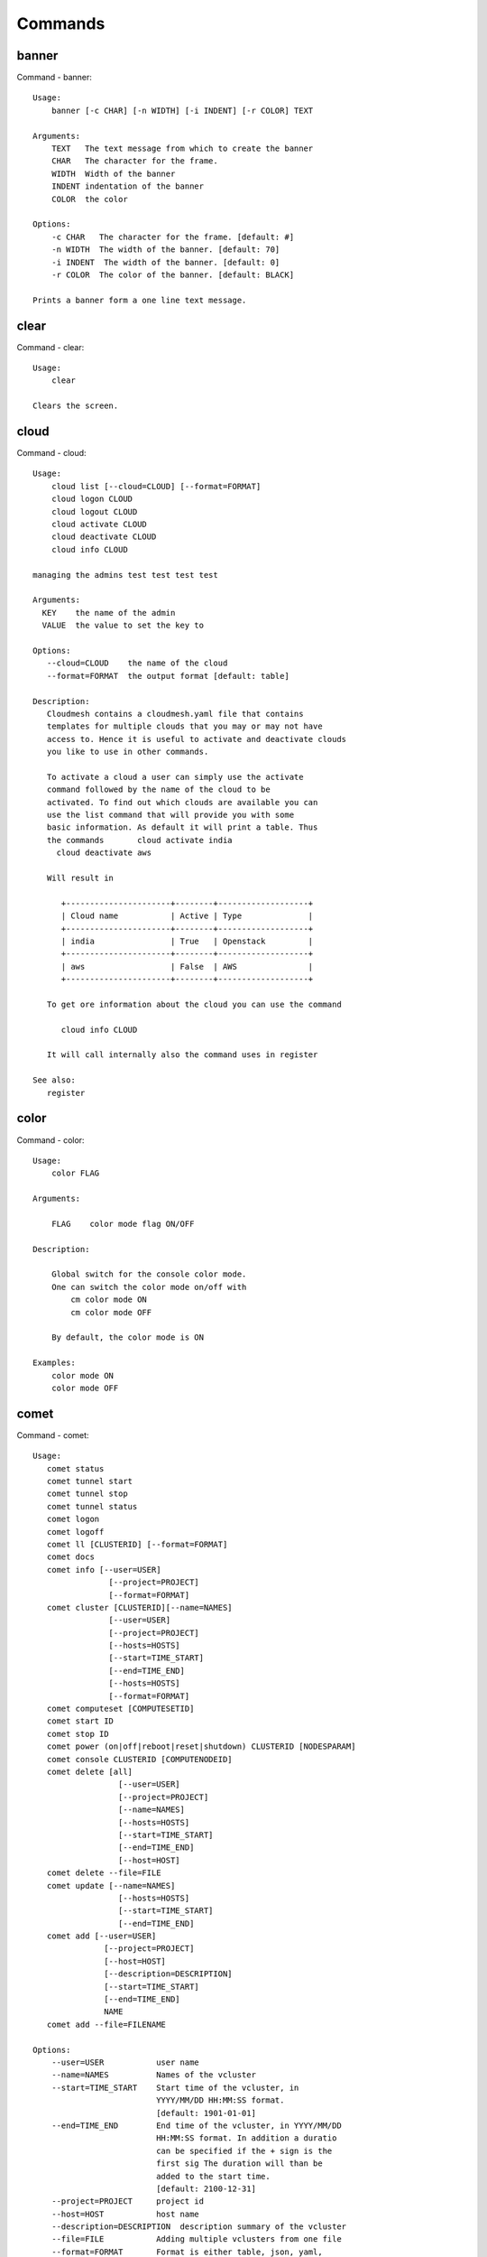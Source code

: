 Commands
======================================================================
banner
----------------------------------------------------------------------

Command - banner::

    Usage:
        banner [-c CHAR] [-n WIDTH] [-i INDENT] [-r COLOR] TEXT

    Arguments:
        TEXT   The text message from which to create the banner
        CHAR   The character for the frame.
        WIDTH  Width of the banner
        INDENT indentation of the banner
        COLOR  the color

    Options:
        -c CHAR   The character for the frame. [default: #]
        -n WIDTH  The width of the banner. [default: 70]
        -i INDENT  The width of the banner. [default: 0]
        -r COLOR  The color of the banner. [default: BLACK]

    Prints a banner form a one line text message.


clear
----------------------------------------------------------------------

Command - clear::

    Usage:
        clear

    Clears the screen.

cloud
----------------------------------------------------------------------

Command - cloud::

    Usage:
        cloud list [--cloud=CLOUD] [--format=FORMAT]
        cloud logon CLOUD
        cloud logout CLOUD
        cloud activate CLOUD
        cloud deactivate CLOUD
        cloud info CLOUD

    managing the admins test test test test

    Arguments:
      KEY    the name of the admin
      VALUE  the value to set the key to

    Options:
       --cloud=CLOUD    the name of the cloud
       --format=FORMAT  the output format [default: table]

    Description:
       Cloudmesh contains a cloudmesh.yaml file that contains
       templates for multiple clouds that you may or may not have
       access to. Hence it is useful to activate and deactivate clouds
       you like to use in other commands.

       To activate a cloud a user can simply use the activate
       command followed by the name of the cloud to be
       activated. To find out which clouds are available you can
       use the list command that will provide you with some
       basic information. As default it will print a table. Thus
       the commands       cloud activate india
         cloud deactivate aws

       Will result in

          +----------------------+--------+-------------------+
          | Cloud name           | Active | Type              |
          +----------------------+--------+-------------------+
          | india                | True   | Openstack         |
          +----------------------+--------+-------------------+
          | aws                  | False  | AWS               |
          +----------------------+--------+-------------------+

       To get ore information about the cloud you can use the command

          cloud info CLOUD

       It will call internally also the command uses in register

    See also:
       register


color
----------------------------------------------------------------------

Command - color::

    Usage:
        color FLAG

    Arguments:

        FLAG    color mode flag ON/OFF

    Description:

        Global switch for the console color mode.
        One can switch the color mode on/off with
            cm color mode ON
            cm color mode OFF

        By default, the color mode is ON

    Examples:
        color mode ON
        color mode OFF


comet
----------------------------------------------------------------------

Command - comet::

    Usage:
       comet status
       comet tunnel start
       comet tunnel stop
       comet tunnel status
       comet logon
       comet logoff
       comet ll [CLUSTERID] [--format=FORMAT]
       comet docs
       comet info [--user=USER]
                    [--project=PROJECT]
                    [--format=FORMAT]
       comet cluster [CLUSTERID][--name=NAMES]
                    [--user=USER]
                    [--project=PROJECT]
                    [--hosts=HOSTS]
                    [--start=TIME_START]
                    [--end=TIME_END]
                    [--hosts=HOSTS]
                    [--format=FORMAT]
       comet computeset [COMPUTESETID]
       comet start ID
       comet stop ID
       comet power (on|off|reboot|reset|shutdown) CLUSTERID [NODESPARAM]
       comet console CLUSTERID [COMPUTENODEID]
       comet delete [all]
                      [--user=USER]
                      [--project=PROJECT]
                      [--name=NAMES]
                      [--hosts=HOSTS]
                      [--start=TIME_START]
                      [--end=TIME_END]
                      [--host=HOST]
       comet delete --file=FILE
       comet update [--name=NAMES]
                      [--hosts=HOSTS]
                      [--start=TIME_START]
                      [--end=TIME_END]
       comet add [--user=USER]
                   [--project=PROJECT]
                   [--host=HOST]
                   [--description=DESCRIPTION]
                   [--start=TIME_START]
                   [--end=TIME_END]
                   NAME
       comet add --file=FILENAME

    Options:
        --user=USER           user name
        --name=NAMES          Names of the vcluster
        --start=TIME_START    Start time of the vcluster, in
                              YYYY/MM/DD HH:MM:SS format.
                              [default: 1901-01-01]
        --end=TIME_END        End time of the vcluster, in YYYY/MM/DD
                              HH:MM:SS format. In addition a duratio
                              can be specified if the + sign is the
                              first sig The duration will than be
                              added to the start time.
                              [default: 2100-12-31]
        --project=PROJECT     project id
        --host=HOST           host name
        --description=DESCRIPTION  description summary of the vcluster
        --file=FILE           Adding multiple vclusters from one file
        --format=FORMAT       Format is either table, json, yaml,
                              csv, rest
                              [default: table]

    Arguments:
        FILENAME  the file to open in the cwd if . is
                  specified. If file in in cwd
                  you must specify it with ./FILENAME

    Opens the given URL in a browser window.


context
----------------------------------------------------------------------

Command - context::

    Usage:
        context

    Description:
        Lists the context variables and their values


default
----------------------------------------------------------------------

Command - default::

      Usage:
          default list [--cloud=CLOUD] [--format=FORMAT] [--all]
          default delete KEY [--cloud=CLOUD]
          default KEY [--cloud=CLOUD]
          default KEY=VALUE [--cloud=CLOUD]

      Arguments:

        KEY    the name of the default
        VALUE  the value to set the key to

      Options:

         --cloud=CLOUD    the name of the cloud
         --format=FORMAT  the output format [default: table]
         --all            lists all the default values

    Description:


        Cloudmesh has the ability to manage easily multiple
        clouds. One of the key concepts to make the list of such
        clouds easier is the introduction of defaults for each
        cloud or globally. Hence it is possible to set default
        images, flavors for each cloud, and also the default
        cloud. The default command is used to set and list the
        default values. These defaults are used in other commands
        if they are not overwritten by a command parameter.


    The current default values can by listed with --all option:(
    if you have a default cloud specified. You can also add a
    cloud parameter to apply the command to a specific cloud)

           default list

        A default can be set with

            default KEY=VALUE

        To look up a default value you can say

            default KEY

        A default can be deleted with

            default delete KEY


    Examples:
        default list --all
        default list --cloud=general
        default image=xyz
        default image=abc --cloud=kilo
        default image
        default image --cloud=kilo
        default delete image
        default delete image --cloud=kilo


echo
----------------------------------------------------------------------

Command - echo::

    Usage:
        echo  [-r COLOR] TEXT

    Arguments:
        TEXT   The text message from which to create the banner
        COLOR  the color

    Options:
        -r COLOR  The color of the banner. [default: BLACK]

    Prints a banner form a one line text message.


EOF
----------------------------------------------------------------------

Command - EOF::

    Usage:
        EOF

    Description:
        Command to the shell to terminate reading a script.


exec
----------------------------------------------------------------------

Command - exec::

    Usage:
       exec FILENAME

    executes the commands in the file. See also the script command.

    Arguments:
      FILENAME   The name of the file


flavor
----------------------------------------------------------------------

Command - flavor::

    Usage:
        flavor refresh [--cloud=CLOUD]
        flavor list [ID] [--cloud=CLOUD] [--format=FORMAT] [--refresh]

        This lists out the flavors present for a cloud

    Options:
       --format=FORMAT  the output format [default: table]
       --cloud=CLOUD    the cloud name
       --refresh        refreshes the data before displaying it
                        from the cloud

    Examples:
        cm flavor refresh
        cm flavor list
        cm flavor list --format=csv
        cm flavor show 58c9552c-8d93-42c0-9dea-5f48d90a3188 --refresh



group
----------------------------------------------------------------------

Command - group::

    Usage:
        group add NAME [--type=TYPE] [--cloud=CLOUD] [--id=IDs]
        group list [--cloud=CLOUD] [--format=FORMAT] [NAME]
        group delete NAME [--cloud=CLOUD]
        group remove [--cloud=CLOUD] --name=NAME --id=ID
        group copy FROM TO
        group merge GROUPA GROUPB MERGEDGROUP

    manage the groups

    Arguments:

        NAME         name of a group
        FROM         name of a group
        TO           name of a group
        GROUPA       name of a group
        GROUPB       name of a group
        MERGEDGROUP  name of a group

    Options:
        --cloud=CLOUD    the name of the cloud
        --format=FORMAT  the output format
        --type=TYPE     the resource type
        --name=NAME      the name of the group


    Description:

        Todo: design parameters that are useful and match
        description
        Todo: discuss and propose command

        cloudmesh can manage groups of resources and cloud related
        objects. As it would be cumbersome to for example delete
        many virtual machines or delete VMs that are in the same
        group, but are running in different clouds.

        Hence it is possible to add a virtual machine to a
        specific group. The group name to be added to can be set
        as a default. This way all subsequent commands use this
        default group. It can also be set via a command parameter.
        Another convenience function is that the group command can
        use the last used virtual machine. If a vm is started it
        will be automatically added to the default group if it is set.

        The delete command has an optional cloud parameter so that
        deletion of vms of a partial group by cloud can be
        achieved.

        If finer grained deletion is needed, it can be achieved
        with the delete command that supports deletion by name

        It is also possible to remove a VM from the group using the
        remove command, by supplying the ID

    Example:
        default group mygroup

        group add --type=vm --id=albert-[001-003]
            adds the vms with teh given name using the Parameter
            see base

        group add --type=vm
         adds the last vm to the group

        group delete --name=mygroup
            deletes all objects in the group


help
----------------------------------------------------------------------

Command - help::

    Usage:
        help
        help COMMAND

    Description:
        List available commands with "help" or detailed help with
        "help COMMAND".

hpc
----------------------------------------------------------------------

Command - hpc::

    Usage:
        hpc queue [--job=NAME][--cluster=CLUSTER][--format=FORMAT]
        hpc info [--cluster=CLUSTER][--format=FORMAT]
        hpc run list [ID] [--cluster=CLUSTER]
        hpc run output [ID] [--cluster=CLUSTER]
        hpc run rm [ID] [--cluster=CLUSTER]
        hpc run SCRIPT [--queue=QUEUE] [--t=TIME] [--N=nodes] [--name=NAME] [--cluster=CLUSTER][--dir=DIR][--group=GROUP][--format=FORMAT]
        hpc delete --job=NAME [--cluster=CLUSTER][--group=GROUP]
        hpc delete all [--cluster=CLUSTER][--group=GROUP][--format=FORMAT]
        hpc status [--job=name] [--cluster=CLUSTER] [--group=GROUP]
        hpc test --cluster=CLUSTER [--time=SECONDS]

    Options:
       --format=FORMAT  the output format [default: table]

    Examples:

        Special notes

           if the group is specified only jobs from that group are
           considered. Otherwise the default group is used. If the
           group is set to None, all groups are used.

        cm hpc queue
            lists the details of the queues of the hpc cluster

        cm hpc queue --job=NAME
            lists the details of the job in the queue of the hpc cluster

        cm hpc info
            lists the details of the hpc cluster

        cm hpc run SCRIPT
            submits the script to the cluster. The script will be
            copied prior to execution into the home directory on the
            remote machine. If a DIR is specified it will be copied
            into that dir.
            The name of the script is either specified in the script
            itself, or if not the default naming scheme of
            cloudmesh is used using the same index incremented name
            as in vms fro clouds: cloudmes husername-index

        cm hpc delete all
            kills all jobs on the default hpc group

        cm hpc delete --job=NAME
            kills a job with a given name or job id

        cm default cluster=NAME
            sets the default hpc cluster

        cm hpc status
            returns the status of all jobs

        cm hpc status job=ID
            returns the status of the named job

        cm hpc test --cluster=CLUSTER --time=SECONDS
            submits a simple test job to the named cluster and returns
            if the job could be successfully executed. This is a
            blocking call and may take a long time to complete
            dependent on if the queuing system of that cluster is
            busy. It will only use one node/core and print the message

            #CLOUDMESH: Test ok

            in that is being looked for to identify if the test is
            successful. If time is used, the job is terminated
            after the time is elapsed.

    Examples:
        cm hpc queue
        cm hpc queue --job=xxx
        cm hpc info
        cm hpc delete --job=6
        cm hpc delete all
        cm hpc status
        cm hpc status --job=6
        cm hpc run uname
        cm hpc run ~/test.sh --cluster=india


image
----------------------------------------------------------------------

Command - image::

    Usage:
        image refresh [--cloud=CLOUD]
        image list [ID] [--cloud=CLOUD] [--format=FORMAT] [--refresh]

        This lists out the images present for a cloud

    Options:
       --format=FORMAT  the output format [default: table]
       --cloud=CLOUD    the cloud name
       --refresh        live data taken from the cloud

    Examples:
        cm image refresh
        cm image list
        cm image list --format=csv
        cm image list 58c9552c-8d93-42c0-9dea-5f48d90a3188 --refresh



inventory
----------------------------------------------------------------------

Command - inventory::

    Usage:
        inventory add NAMES [--label=LABEL]
                            [--service=SERVICES]
                            [--project=PROJECT]
                            [--owners=OWNERS]
                            [--comment=COMMENT]
                            [--cluster=CLUSTER]
                            [--ip=IP]
        inventory set NAMES for ATTRIBUTE to VALUES
        inventory delete NAMES
        inventory clone NAMES from SOURCE
        inventory list [NAMES] [--format=FORMAT] [--columns=COLUMNS]
        inventory info

    Arguments:

      NAMES     Name of the resources (example i[10-20])

      FORMAT    The format of the output is either txt,
                yaml, dict, table [default: table].

      OWNERS    a comma separated list of owners for this resource

      LABEL     a unique label for this resource

      SERVICE   a string that identifies the service

      PROJECT   a string that identifies the project

      SOURCE    a single host name to clone from

      COMMENT   a comment

    Options:

       -v       verbose mode

    Description:

          add -- adds a resource to the resource inventory

          list -- lists the resources in the given format

          delete -- deletes objects from the table

          clone -- copies the content of an existing object
                   and creates new once with it

          set   -- sets for the specified objects the attribute
                   to the given value or values. If multiple values
                   are used the values are assigned to the and
                   objects in order. See examples

          map   -- allows to set attibutes on a set of objects
                   with a set of values

    Examples:

      cm inventory add x[0-3] --service=openstack

          adds hosts x0, x1, x2, x3 and puts the string
          openstack into the service column

      cm lists

          lists the repository

      cm x[3-4] set temperature to 32

          sets for the resources x3, x4 the value of the
          temperature to 32

      cm x[7-8] set ip 128.0.0.[0-1]

          sets the value of x7 to 128.0.0.0
          sets the value of x8 to 128.0.0.1

      cm clone x[5-6] from x3

          clones the values for x5, x6 from x3



key
----------------------------------------------------------------------

Command - key::

    Usage:
      key  -h | --help
      key list [--source=db] [--format=FORMAT]
      key list --source=cloudmesh [--format=FORMAT]
      key list --source=ssh [--dir=DIR] [--format=FORMAT]
      key list --source=git [--format=FORMAT] [--username=USERNAME]
      key add --git [--name=KEYNAME] FILENAME
      key add --ssh [--name=KEYNAME]
      key add [--name=KEYNAME] FILENAME
      key get NAME
      key default [KEYNAME | --select]
      key delete (KEYNAME | --select | --all) [-f]
      key add_to_cloud KEYNAME
                       [--cloud=CLOUD]
                       [--name_on_cloud=NAME_ON_CLOUD]
      key list_cloud_mappings [--cloud=CLOUD]

    Manages the keys

    Arguments:

      SOURCE         db, ssh, all
      KEYNAME        The name of a key
      FORMAT         The format of the output (table, json, yaml)
      FILENAME       The filename with full path in which the key
                     is located
      NAME_ON_CLOUD  Typically the name of the keypair on the cloud.

    Options:

       --dir=DIR                     the directory with keys [default: ~/.ssh]
       --format=FORMAT               the format of the output [default: table]
       --source=SOURCE               the source for the keys [default: db]
       --username=USERNAME           the source for the keys [default: none]
       --name=KEYNAME                The name of a key
       --all                         delete all keys
       --name_on_cloud=NAME_ON_CLOUD Typically the name of the keypair on the cloud.

    Description:

    key list --source=git  [--username=USERNAME]

       lists all keys in git for the specified user. If the
       name is not specified it is read from cloudmesh.yaml

    key list --source=ssh  [--dir=DIR] [--format=FORMAT]

       lists all keys in the directory. If the directory is not
       specified the default will be ~/.ssh

    key list --source=cloudmesh  [--dir=DIR] [--format=FORMAT]

       lists all keys in cloudmesh.yaml file in the specified directory.
        dir is by default ~/.cloudmesh

    key list [--format=FORMAT]

        list the keys in teh giiven format: json, yaml,
        table. table is default

    key list

         Prints list of keys. NAME of the key can be specified


    key add [--name=keyname] FILENAME

        adds the key specifid by the filename to the key
        database

    key get NAME

        Retrieves the key indicated by the NAME parameter from database
        and prints its fingerprint.

    key default [NAME]

         Used to set a key from the key-list as the default key
         if NAME is given. Otherwise print the current default
         key

    key delete NAME

         deletes a key. In yaml mode it can delete only key that
         are not saved in the database

    key rename NAME NEW

         renames the key from NAME to NEW.



launcher
----------------------------------------------------------------------

Command - launcher::

      Usage:
          launcher list [--cloud=CLOUD] [--format=FORMAT] [--all]
          launcher delete KEY [--cloud=CLOUD]
          launcher run
          launcher resume
          launcher suspend
          launcher details
          launcher clear
          launcher refresh

      Arguments:

        KEY    the name of the launcher

      Options:

         --cloud=CLOUD    the name of the cloud
         --format=FORMAT  the output format [launcher: table]
         --all            lists all the launcher values

    Description:

    Launcher is a command line tool to test the portal launch functionalities through command

    The current launcher values can by listed with --all option:(
    if you have a launcher cloud specified. You can also add a
    cloud parameter to apply the command to a specific cloud)

           launcher list

        A launcher can be deleted with

            launcher delete KEY


    Examples:
        launcher list --all
        launcher list --cloud=general
        launcher delete <KEY>


limits
----------------------------------------------------------------------

Command - limits::

    Usage:
        limits list [--cloud=CLOUD] [--tenant=TENANT] [--format=FORMAT]

        Current list data with limits on a selected project/tenant.
        The --tenant option can be used by admin only

    Options:
       --format=FORMAT  the output format [default: table]
       --cloud=CLOUD    the cloud name
       --tenant=TENANT  the tenant name

    Examples:
        cm limits list
        cm limits list --cloud=juno --format=csv



list
----------------------------------------------------------------------

Command - list::

    Usage:
        list [--cloud=CLOUD] [--format=FORMAT] [--user=USER] [--tenant=TENANT] default
        list [--cloud=CLOUD] [--format=FORMAT] [--user=USER] [--tenant=TENANT] vm
        list [--cloud=CLOUD] [--format=FORMAT] [--user=USER] [--tenant=TENANT] flavor
        list [--cloud=CLOUD] [--format=FORMAT] [--user=USER] [--tenant=TENANT] image

    List the items stored in the database

    Options:
        --cloud=CLOUD    the name of the cloud
        --format=FORMAT  the output format
        --tenant=TENANT     Name of the tenant, e.g. fg82.

    Description:
        List command prints the values stored in the database
        for [default/vm/flavor/image].
        Result can be filtered based on the cloud, user & tenant arguments.
        If these arguments are not specified, it reads the default

    Examples:
        $ list --cloud india default
        $ list --cloud india --format table flavor
        $ list --cloud india --user albert --tenant fg82 flavor


man
----------------------------------------------------------------------

Command - man::

    Usage:
           man COMMAND
           man [--noheader]

    Options:
           --norule   no rst header

    Arguments:
           COMMAND   the command to be printed

    Description:
        man
            Prints out the help pages

        man COMMAND
            Prints out the help page for a specific command


network
----------------------------------------------------------------------

Command - network::

    Usage:
        network get fixed [ip] [--cloud=CLOUD] FIXED_IP
        network get floating [ip] [--cloud=CLOUD] FLOATING_IP_ID
        network reserve fixed [ip] [--cloud=CLOUD] FIXED_IP
        network unreserve fixed [ip] [--cloud=CLOUD] FIXED_IP
        network associate floating [ip] [--cloud=CLOUD] [--group=GROUP] [--instance=INS_ID_OR_NAME] [FLOATING_IP]
        network disassociate floating [ip] [--cloud=CLOUD] [--group=GROUP] [--instance=INS_ID_OR_NAME] [FLOATING_IP]
        network create floating [ip] [--cloud=CLOUD] [--pool=FLOATING_IP_POOL]
        network delete floating [ip] [--cloud=CLOUD] FLOATING_IP...
        network list floating pool [--cloud=CLOUD]
        network list floating [ip] [--cloud=CLOUD] [--instance=INS_ID_OR_NAME] [IP_OR_ID]
        network create cluster --group=demo_group
        network -h | --help

    Options:
        -h                          help message
        --cloud=CLOUD               Name of the IaaS cloud e.g. india_openstack_grizzly.
        --group=GROUP               Name of the group in Cloudmesh
        --pool=FLOATING_IP_POOL     Name of Floating IP Pool
        --instance=INS_ID_OR_NAME   ID or Name of the vm instance

    Arguments:
        IP_OR_ID        IP Address or ID of IP Address
        FIXED_IP        Fixed IP Address, e.g. 10.1.5.2
        FLOATING_IP     Floating IP Address, e.g. 192.1.66.8
        FLOATING_IP_ID  ID associated with Floating IP, e.g. 185c5195-e824-4e7b-8581-703abec4bc01

    Examples:
        $ network get fixed ip --cloud=india 10.1.2.5
        $ network get fixed --cloud=india 10.1.2.5
        $ network get floating ip --cloud=india 185c5195-e824-4e7b-8581-703abec4bc01
        $ network get floating --cloud=india 185c5195-e824-4e7b-8581-703abec4bc01
        $ network reserve fixed ip --cloud=india 10.1.2.5
        $ network reserve fixed --cloud=india 10.1.2.5
        $ network unreserve fixed ip --cloud=india 10.1.2.5
        $ network unreserve fixed --cloud=india 10.1.2.5
        $ network associate floating ip --cloud=india --instance=albert-001 192.1.66.8
        $ network associate floating --cloud=india --instance=albert-001
        $ network associate floating --cloud=india --group=albert_group
        $ network disassociate floating ip --cloud=india --instance=albert-001 192.1.66.8
        $ network disassociate floating --cloud=india --instance=albert-001 192.1.66.8
        $ network create floating ip --cloud=india --pool=albert-f01
        $ network create floating --cloud=india --pool=albert-f01
        $ network delete floating ip --cloud=india 192.1.66.8 192.1.66.9
        $ network delete floating --cloud=india 192.1.66.8 192.1.66.9
        $ network list floating ip --cloud=india
        $ network list floating --cloud=india
        $ network list floating --cloud=india 192.1.66.8
        $ network list floating --cloud=india --instance=323c5195-7yy34-4e7b-8581-703abec4b
        $ network list floating pool --cloud=india
        $ network create cluster --group=demo_group



nova
----------------------------------------------------------------------

Command - nova::

    Usage:
        nova set CLOUD
        nova info [CLOUD] [--password]
        nova help
        nova [--group=GROUP] ARGUMENTS...

    A simple wrapper for the openstack nova command

    Arguments:
        GROUP           The group to add vms to
        ARGUMENTS       The arguments passed to nova
        help            Prints the nova manual
        set             reads the information from the current cloud
                        and updates the environment variables if
                        the cloud is an openstack cloud
        info            the environment values for OS

    Options:
        --group=GROUP   Add VM to GROUP group
        --password      Prints the password
        -v              verbose mode



open
----------------------------------------------------------------------

Command - open::

    Usage:
            open FILENAME

    ARGUMENTS:
        FILENAME  the file to open in the cwd if . is
                  specified. If file in in cwd
                  you must specify it with ./FILENAME

    Opens the given URL in a browser window.


pause
----------------------------------------------------------------------

Command - pause::

    Usage:
        pause [MESSAGE]

    Displays the specified text then waits for the user to press RETURN.

    Arguments:
       MESSAGE  message to be displayed


portal
----------------------------------------------------------------------

Command - portal::

    Usage:
        portal start
        portal stop

    Examples:
        portal start
            starts the portal and opens the default web page

        portal stop
            stops the portal



py
----------------------------------------------------------------------

Command - py::

    Usage:
        py
        py COMMAND

    Arguments:
        COMMAND   the command to be executed

    Description:

        The command without a parameter will be executed and the
        interactive python mode is entered. The python mode can be
        ended with ``Ctrl-D`` (Unix) / ``Ctrl-Z`` (Windows),
        ``quit()``,'`exit()``. Non-python commands can be issued with
        ``cmd("your command")``.  If the python code is located in an
        external file it can be run with ``run("filename.py")``.

        In case a COMMAND is provided it will be executed and the
        python interpreter will return to the command shell.

        This code is copied from Cmd2.


q
----------------------------------------------------------------------

Command - q::

    Usage:
        quit

    Description:
        Action to be performed whne quit is typed


quit
----------------------------------------------------------------------

Command - quit::

    Usage:
        quit

    Description:
        Action to be performed whne quit is typed


quota
----------------------------------------------------------------------

Command - quota::

    Usage:
        quota list [--cloud=CLOUD] [--tenant=TENANT] [--format=FORMAT]

        Prints quota limit on a current project/tenant

    Options:
       --format=FORMAT  the output format [default: table]
       --cloud=CLOUD    the cloud name
       --tenant=TENANT  the tenant id

    Examples:
        cm quota list
        cm quota list --cloud=india --format=csv



register
----------------------------------------------------------------------

Command - register::

    Usage:
        register info
        register new
        register clean [--force]
        register list ssh [--format=FORMAT]
        register list [--yaml=FILENAME][--info][--format=FORMAT]
        register cat [--yaml=FILENAME]
        register edit [--yaml=FILENAME]
        register export HOST [--password] [--format=FORMAT]
        register source HOST
        register merge FILEPATH
        register form [--yaml=FILENAME]
        register check [--yaml=FILENAME]
        register test [--yaml=FILENAME]
        register json HOST
        register remote [CLOUD] [--force]
        register india [--force]
        register CLOUD CERT [--force]
        register CLOUD --dir=DIR
        register env [--provider=PROVIDER]

    managing the registered clouds in the cloudmesh.yaml file.
    It looks for it in the current directory, and than in
    ~/.cloudmesh.  If the file with the cloudmesh.yaml name is
    there it will use it.  If neither location has one a new
    file will be created in ~/.cloudmesh/cloudmesh.yaml. Some
    defaults will be provided.  However you will still need to
    fill it out with valid entries.

    Arguments:

      HOST   the host name
      USER   the user name
      FILEPATH the path of the file
      CLOUD the cloud name
      CERT the path of the certificate
      PROVIDER the provider or type of cloud [Default: openstack]

    Options:

      --provider=PROVIDER     Provider to be used for cloud. Values are:
                              openstack, azure, ec2.
      --version=VERSION       Version of the openstack cloud.
      --openrc=OPENRC         The location of the openrc file
      --password              Prints the password
      --force                 ignore interactive questions and execute
                              the action

    Description:

        register info
            It looks out for the cloudmesh.yaml file in the current
            directory, and then in ~/.cloudmesh

        register list [--yaml=FILENAME] [--name] [--info]
            lists the clouds specified in the cloudmesh.yaml file. If
            info is specified it also prints the location of the yaml
            file.

        register list ssh
            lists hosts from ~/.ssh/config

        register cat [--yaml=FILENAME]
            outputs the cloudmesh.yaml file

        register edit [--yaml=FILENAME]
            edits the cloudmesh.yaml file

        register export HOST [--format=FORMAT]

              prints the contents of an openrc.sh file based on the
              information found in the cloudmesh.yaml file.

        register remote CLOUD [--force]

              reads the Openstack OPENRC file from a remote host that
              is described in cloudmesh.yaml file. We assume that
              the file has already a template for this host. If
              not it can be created from other examples before
              you run this command.

              It uses the OS_OPENRC variable to locate the file and
              copy it onto your computer.

        register merge FILENAME
            Replaces the TBD in cloudmesh.yaml with the contents
            present in the named file

        register form [--yaml=FILENAME]
            interactively fills out the form wherever we find TBD.

        register check [--yaml=FILENAME]
            checks the yaml file for completness

        register test [--yaml=FILENAME]
            checks the yaml file and executes tests to check if
            we can use the cloud. TODO: maybe this should be in
            a test command

        register json host
            displays the host details in json format

        register remote CLOUD
            registers a remote cloud and copies the openrc file
            specified in the credentials of the cloudmesh.yaml

        register CLOUD CERT [--force]
            Copies the CERT to the ~/.cloudmesh/clouds/host directory
            and registers that cert in the coudmesh.yaml file.
            For india, CERT will be in
            india:.cloudmesh/clouds/india/juno/cacert.pem
            and would be copied to ~/.cloudmesh/clouds/india/juno

        register CLOUD --dir
            Copies the entire directory from the cloud and puts it in
            ~/.cloudmesh/clouds/host
            For india, The directory would be copied to
            ~/.cloudmesh/clouds/india

        register env [--provider=PROVIDER] [HOSTNAME]
            Reads env OS_* variables and registers a new cloud in yaml,
            interactively. Default PROVIDER is openstack and HOSTNAME
            is localhost.


reservation
----------------------------------------------------------------------

Command - reservation::

    Usage:
        reservation info --user=USER --project=PROJECT
        reservation list [--name=NAME]
                         [--user=USER]
                         [--project=PROJECT]
                         [--hosts=HOSTS]
                         [--start=TIME_START]
                         [--end=TIME_END]
                         [--format=FORMAT]
        reservation delete [all]
                           [--user=USER]
                           [--project=PROJECT]
                           [--name=NAME]
                           [--start=TIME_START]
                           [--end=TIME_END]
                           [--hosts=HOSTS]
        reservation delete --file=FILE
        reservation update --name=NAME
                          [--start=TIME_START]
                          [--end=TIME_END]
                          [--user=USER]
                          [--project=PROJECT]
                          [--hosts=HOSTS]
                          [--description=DESCRIPTION]
        reservation add --name=NAME
                        [--start=TIME_START]
                        [--end=TIME_END]
                        [--user=USER]
                        [--project=PROJECT]
                        [--hosts=HOSTS]
                        [--description=DESCRIPTION]
        reservation add --file=FILE

    Arguments:

        NAME            Name of the reservation
        USER            Registration will be done for this user
        PROJECT         Project to be used
        HOSTS           Hosts to reserve
        TIME_START      Start time of reservation
        TIME_END        End time of reservation
        FORMAT          Format of output
        DESCRIPTION     Description for reservation
        FILE            File that contains reservation data to be added/ deleted

    Options:

        --name=NAME           Names of the reservation
        --user=USER           user name
        --project=PROJECT     project id
        --start=TIME_START    Start time of the reservation, in
                              MM/DD/YYYY at hh:mm aa format. (default value: 01/01/1901 at 12:00 am])
        --end=TIME_END        End time of the reservation, in
                              MM/DD/YYYY at hh:mm aa format. (default value: 12/31/2100 at 11:59 pm])
        --host=HOSTS          host name
        --description=DESCRIPTION  description summary of the reservation
        --file=FILE           Adding multiple reservations from one file
        --format=FORMAT       Format is either table, json, yaml or csv
                              [default: table]

    Description:

        reservation info
            lists the resources that support reservation for
            a given user or project.


reset
----------------------------------------------------------------------

Command - reset::

      Usage:
          reset

    Description:

        DANGER: This method erases the database.


    Examples:
        clean



rsync
----------------------------------------------------------------------

Command - rsync::

    Usage:
        rsync ARGUMENTS...

    A simple wrapper for rsync command

    Arguments:
        ARGUMENTS       The arguments passed to nova

    Options:
        -v              verbose mode



secgroup
----------------------------------------------------------------------

Command - secgroup::

    Usage:
        secgroup list [--cloud=CLOUD] [--tenant=TENANT]
        secgroup create [--cloud=CLOUD] [--tenant=TENANT] LABEL
        secgroup delete [--cloud=CLOUD] [--tenant=TENANT] LABEL
        secgroup rules-list [--cloud=CLOUD] [--tenant=TENANT] LABEL
        secgroup rules-add [--cloud=CLOUD] [--tenant=TENANT] LABEL FROMPORT TOPORT PROTOCOL CIDR
        secgroup rules-delete [--cloud=CLOUD] [--tenant=TENANT] LABEL FROMPORT TOPORT PROTOCOL CIDR
        secgroup -h | --help
        secgroup --version

    Options:
        -h                  help message
        --cloud=CLOUD       Name of the IaaS cloud e.g. india_openstack_grizzly.
        --tenant=TENANT     Name of the tenant, e.g. fg82.

    Arguments:
        LABEL         The label/name of the security group
        FROMPORT      Staring port of the rule, e.g. 22
        TOPORT        Ending port of the rule, e.g. 22
        PROTOCOL      Protocol applied, e.g. TCP,UDP,ICMP
        CIDR          IP address range in CIDR format, e.g., 129.79.0.0/16

    Description:
        security_group command provides list/add/delete
        security_groups for a tenant of a cloud, as well as
        list/add/delete of rules for a security group from a
        specified cloud and tenant.


    Examples:
        $ secgroup list --cloud india --tenant fg82
        $ secgroup rules-list --cloud india --tenant fg82 default
        $ secgroup create --cloud india --tenant fg82 webservice
        $ secgroup rules-add --cloud india --tenant fg82 webservice 8080 8088 TCP "129.79.0.0/16"



select
----------------------------------------------------------------------

Command - select::

    Usage:
        select image [CLOUD]
        select flavor [CLOUD]
        select cloud [CLOUD]
        select key [CLOUD]

    selects interactively the default values

    Arguments:

      CLOUD    the name of the cloud

    Options:



server
----------------------------------------------------------------------

Command - server::

    Usage:
        server

    Options:
      -h --help
      -v       verbose mode

    Description:
      Starts up a REST service and a WEB GUI so one can browse the data in an
      existing cloudmesh database.

      The location of the database is supposed to be in

        ~/.cloud,esh/cloudmesh.db



ssh
----------------------------------------------------------------------

Command - ssh::

    Usage:
        ssh table
        ssh list [--format=FORMAT]
        ssh cat
        ssh register NAME PARAMETERS
        ssh ARGUMENTS


    conducts a ssh login on a machine while using a set of
    registered machines specified in ~/.ssh/config

    Arguments:

      NAME        Name or ip of the machine to log in
      list        Lists the machines that are registered and
                  the commands to login to them
      PARAMETERS  Register te resource and add the given
                  parameters to the ssh config file.  if the
                  resoource exists, it will be overwritten. The
                  information will be written in /.ssh/config

    Options:

       -v       verbose mode
       --format=FORMAT   the format in which this list is given
                         formats incluse table, json, yaml, dict
                         [default: table]

       --user=USER       overwrites the username that is
                         specified in ~/.ssh/config

       --key=KEY         The keyname as defined in the key list
                         or a location that contains a pblic key

    Description:

        ssh list
            lists the hostsnames  that are present in the
            ~/.ssh/config file

        ssh cat
            prints the ~/.ssh/config file

        ssh table
            prints contents of the ~/.ssh/config file in table format

        ssh register NAME PARAMETERS
            registers a host i ~/.ssh/config file
            Parameters are attribute=value pairs
            Note: Note yet implemented

        ssh ARGUMENTS
            executes the ssh command with the given arguments
            Example:
                ssh myhost

                    conducts an ssh login to myhost if it is defined in
                    ~/.ssh/config file


submit
----------------------------------------------------------------------

Command - submit::

    Usage:
        submit ARGUMENTS...

    We do not yet know what this command will do ;-)

    Arguments:
        ARGUMENTS       The arguments passed to nova

    Options:
        -v              verbose mode



sync
----------------------------------------------------------------------

Command - sync::

    Usage:
        sync put [--cloud=CLOUD] LOCALDIR [REMOTEDIR]
        sync get [--cloud=CLOUD] REMOTEDIR LOCALDIR

    A simple wrapper for the openstack nova command

    Arguments:
        LOCALDIR        A directory on local machine
        REMOTEDIR       A directory on remote machine

    Options:
        --cloud=CLOUD   Sync with cloud



usage
----------------------------------------------------------------------

Command - usage::

    Usage:
        usage list [--cloud=CLOUD] [--start=START] [--end=END] [--tenant=TENANT] [--format=FORMAT]

        Show usage data.

    Options:
       --format=FORMAT  the output format [default: table]
       --cloud=CLOUD    the cloud name
       --tenant=TENANT  the tenant name
       --start=START    Usage range start date ex 2012-01-20, default is: 4 weeks ago
       --end=END        Usage range end date, ex 2012-01-20, default is: tomorrow


    Examples:
        cm usage list



version
----------------------------------------------------------------------

Command - version::

    Usage:
       version [--format=FORMAT] [--check=CHECK]

    Options:
        --format=FORMAT  the format to print the versions in [default: table]
        --check=CHECK    boolean tp conduct an additional check [default: True]

    Description:
        Prints out the version number


vm
----------------------------------------------------------------------

Command - vm::

    Usage:
        vm default [--cloud=CLOUD][--format=FORMAT]
        vm refresh [--cloud=CLOUD]
        vm boot [--name=NAME]
                [--cloud=CLOUD]
                [--image=IMAGE_OR_ID]
                [--flavor=FLAVOR_OR_ID]
                [--group=GROUP]
                [--secgroup=SECGROUP]
                [--key=KEY]
        vm start NAME...
                 [--group=GROUP]
                 [--cloud=CLOUD]
                 [--force]
        vm stop NAME...
                [--group=GROUP]
                [--cloud=CLOUD]
                [--force]
        vm delete NAME...
                  [--group=GROUP]
                  [--cloud=CLOUD]
                  [--force]
        vm floating_ip_assign NAME...
                              [--cloud=CLOUD]
        vm ip_show NAME...
                   [--group=GROUP]
                   [--cloud=CLOUD]
                   [--format=FORMAT]
                   [--refresh]
        vm login NAME [--user=USER]
                 [--ip=IP]
                 [--cloud=CLOUD]
                 [--key=KEY]
                 [--command=COMMAND]
        vm list [NAME_OR_ID]
                [--cloud=CLOUD|--all]
                [--group=GROUP]
                [--format=FORMAT]
        vm status [--cloud=CLOUD]

    Arguments:
        COMMAND        positional arguments, the commands you want to
                       execute on the server(e.g. ls -a) separated by ';',
                       you will get a return of executing result instead of login to
                       the server, note that type in -- is suggested before
                       you input the commands
        NAME           server name
        NAME_OR_ID     server name or ID
        KEYPAIR_NAME   Name of the openstack keypair to be used to create VM. Note this is not a path to key.

    Options:
        --ip=IP          give the public ip of the server
        --cloud=CLOUD    give a cloud to work on, if not given, selected
                         or default cloud will be used
        --count=COUNT    give the number of servers to start
        --detail         for table print format, a brief version
                         is used as default, use this flag to print
                         detailed table
        --flavor=FLAVOR_OR_ID  give the name or id of the flavor
        --group=GROUP          give the group name of server
        --secgroup=SECGROUP    security group name for the server
        --image=IMAGE_OR_ID    give the name or id of the image
        --key=KEY        specify a key to use, input a string which
                         is the full path to the private key file
        --keypair_name=KEYPAIR_NAME   Name of the openstack keypair to be used to create VM.
                                      Note this is not a path to key.
        --user=USER      give the user name of the server that you want
                         to use to login
        --name=NAME      give the name of the virtual machine
        --force          delete vms without user's confirmation
        --command=COMMAND
                         specify the commands to be executed



    Description:
        commands used to boot, start or delete servers of a cloud

        vm default [options...]     Displays default parameters that are set for VM boot.
        vm boot [options...]        Boots servers on a cloud, user may specify
                                    flavor, image .etc, otherwise default values
                                    will be used, see how to set default values
                                    of a cloud: cloud help
        vm start [options...]       Starts a suspended or stopped vm instance.
        vm stop [options...]        Stops a vm instance .
        vm delete [options...]      delete servers of a cloud, user may delete
                                    a server by its name or id, delete servers
                                    of a group or servers of a cloud, give prefix
                                    and/or range to find servers by their names.
                                    Or user may specify more options to narrow
                                    the search
        vm floating_ip_assign [options...]   assign a public ip to a VM of a cloud
        vm ip_show [options...]     show the ips of VMs
        vm login [options...]       login to a server or execute commands on it
        vm list [options...]        same as command "list vm", please refer to it
        vm status [options...]      Retrieves status of last VM booted on cloud and displays it.

    Tip:
        give the VM name, but in a hostlist style, which is very
        convenient when you need a range of VMs e.g. sample[1-3]
        => ['sample1', 'sample2', 'sample3']
        sample[1-3,18] => ['sample1', 'sample2', 'sample3', 'sample18']


